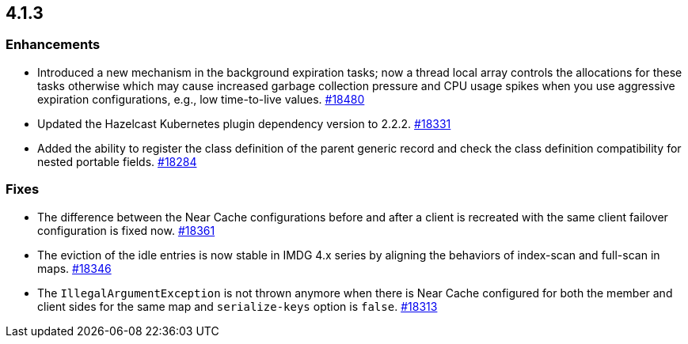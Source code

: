 == 4.1.3

[[enh-413]]
=== Enhancements

* Introduced a new mechanism in the background expiration tasks; 
now a thread local array controls the allocations for these tasks
otherwise which may cause increased garbage collection pressure
and CPU usage spikes when you use aggressive expiration configurations, e.g., low time-to-live values.
https://github.com/hazelcast/hazelcast/pull/18480[#18480]
* Updated the Hazelcast Kubernetes plugin dependency version to 2.2.2.
https://github.com/hazelcast/hazelcast/pull/18331[#18331]
* Added the ability to register the class definition of the parent generic record and check the class definition compatibility for nested portable fields.
https://github.com/hazelcast/hazelcast/pull/18284[#18284]

[[fixes-413]]
=== Fixes

* The difference between the Near Cache configurations before and after
a client is recreated with the same client failover configuration is
fixed now.
https://github.com/hazelcast/hazelcast/pull/18361[#18361]
* The eviction of the idle entries is now stable in IMDG 4.x series
by aligning the behaviors of index-scan and full-scan in maps.
https://github.com/hazelcast/hazelcast/pull/18346[#18346]
* The `IllegalArgumentException` is not thrown anymore when there is Near Cache
configured for both the member and client sides for the same map and
`serialize-keys` option is `false`.
https://github.com/hazelcast/hazelcast/pull/18313[#18313]
